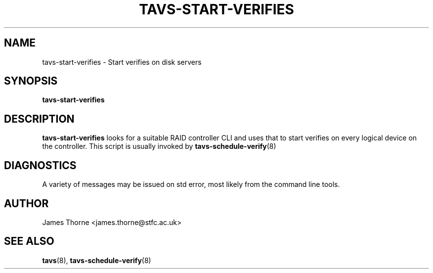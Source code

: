 .\" Process this file with
.\" groff -man -Tascii tavs-start-verifies.8
.\"
.TH TAVS-START-VERIFIES 8 "JUNE 2010" Linux "System Utilities"
.SH NAME
tavs-start-verifies - Start verifies on disk servers
.SH SYNOPSIS
.B tavs-start-verifies
.SH DESCRIPTION
.B tavs-start-verifies
looks for a suitable RAID controller CLI and uses that to start verifies on every logical device on the controller.  This script is usually invoked by
.BR tavs-schedule-verify (8)

.SH DIAGNOSTICS
A variety of messages may be issued on std error, most likely from the command line tools.
.SH AUTHOR
James Thorne <james.thorne@stfc.ac.uk>
.SH SEE ALSO
.BR tavs (8),
.BR tavs-schedule-verify (8)
